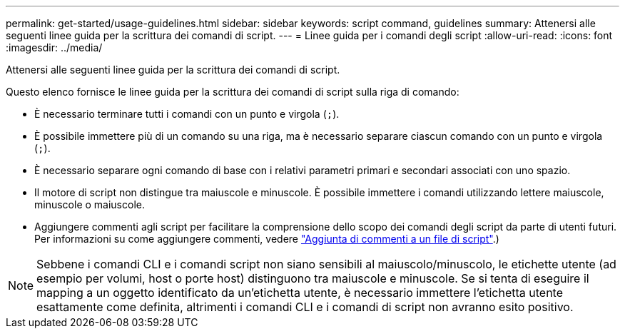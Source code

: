 ---
permalink: get-started/usage-guidelines.html 
sidebar: sidebar 
keywords: script command, guidelines 
summary: Attenersi alle seguenti linee guida per la scrittura dei comandi di script. 
---
= Linee guida per i comandi degli script
:allow-uri-read: 
:icons: font
:imagesdir: ../media/


[role="lead"]
Attenersi alle seguenti linee guida per la scrittura dei comandi di script.

Questo elenco fornisce le linee guida per la scrittura dei comandi di script sulla riga di comando:

* È necessario terminare tutti i comandi con un punto e virgola (`;`).
* È possibile immettere più di un comando su una riga, ma è necessario separare ciascun comando con un punto e virgola (`;`).
* È necessario separare ogni comando di base con i relativi parametri primari e secondari associati con uno spazio.
* Il motore di script non distingue tra maiuscole e minuscole. È possibile immettere i comandi utilizzando lettere maiuscole, minuscole o maiuscole.
* Aggiungere commenti agli script per facilitare la comprensione dello scopo dei comandi degli script da parte di utenti futuri. Per informazioni su come aggiungere commenti, vedere link:adding-comments-to-a-script-file.html["Aggiunta di commenti a un file di script"].)


[NOTE]
====
Sebbene i comandi CLI e i comandi script non siano sensibili al maiuscolo/minuscolo, le etichette utente (ad esempio per volumi, host o porte host) distinguono tra maiuscole e minuscole. Se si tenta di eseguire il mapping a un oggetto identificato da un'etichetta utente, è necessario immettere l'etichetta utente esattamente come definita, altrimenti i comandi CLI e i comandi di script non avranno esito positivo.

====
